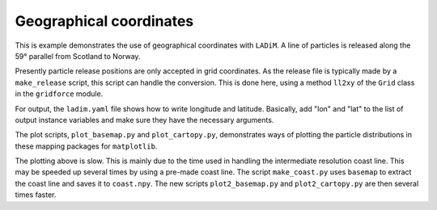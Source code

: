 =========================
Geographical coordinates
=========================

This is example demonstrates the use of geographical coordinates with
``LADiM``. A line of particles is released along the 59° parallel from Scotland
to Norway.

Presently particle release positions are only accepted in grid coordinates. As
the release file is typically made by a ``make_release`` script, this script
can handle the conversion. This is done here, using a method ``ll2xy`` of the
``Grid`` class in the ``gridforce`` module.

For output, the ``ladim.yaml`` file shows how to write longitude and latitude.
Basically, add "lon" and "lat" to the list of output instance variables and
make sure they have the necessary arguments.

The plot scripts, ``plot_basemap.py`` and ``plot_cartopy.py``, demonstrates
ways of plotting the particle distributions in these mapping packages for
``matplotlib``.

The plotting above is slow. This is mainly due to the time used in handling the
intermediate resolution coast line. This may be speeded up several times by
using a pre-made coast line. The script ``make_coast.py`` uses ``basemap`` to
extract the coast line and saves it to ``coast.npy``. The new scripts
``plot2_basemap.py`` and ``plot2_cartopy.py`` are then several times faster.